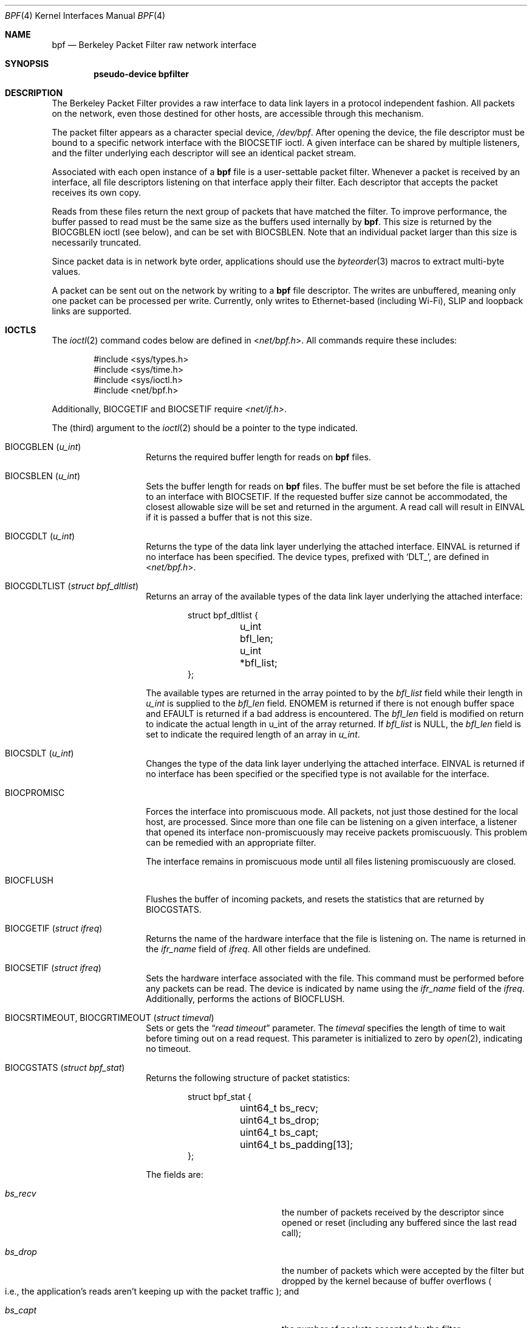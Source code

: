 .\" -*- nroff -*-
.\"
.\"	$NetBSD: bpf.4,v 1.73 2023/02/11 18:03:25 uwe Exp $
.\"
.\" Copyright (c) 1990, 1991, 1992, 1993, 1994
.\"	The Regents of the University of California.  All rights reserved.
.\"
.\" Redistribution and use in source and binary forms, with or without
.\" modification, are permitted provided that: (1) source code distributions
.\" retain the above copyright notice and this paragraph in its entirety, (2)
.\" distributions including binary code include the above copyright notice and
.\" this paragraph in its entirety in the documentation or other materials
.\" provided with the distribution, and (3) all advertising materials mentioning
.\" features or use of this software display the following acknowledgement:
.\" ``This product includes software developed by the University of California,
.\" Lawrence Berkeley Laboratory and its contributors.'' Neither the name of
.\" the University nor the names of its contributors may be used to endorse
.\" or promote products derived from this software without specific prior
.\" written permission.
.\" THIS SOFTWARE IS PROVIDED ``AS IS'' AND WITHOUT ANY EXPRESS OR IMPLIED
.\" WARRANTIES, INCLUDING, WITHOUT LIMITATION, THE IMPLIED WARRANTIES OF
.\" MERCHANTABILITY AND FITNESS FOR A PARTICULAR PURPOSE.
.\"
.\" This document is derived in part from the enet man page (enet.4)
.\" distributed with 4.3BSD Unix.
.\"
.Dd November 30, 2022
.Dt BPF 4
.Os
.Sh NAME
.Nm bpf
.Nd Berkeley Packet Filter raw network interface
.Sh SYNOPSIS
.Cd "pseudo-device bpfilter"
.Sh DESCRIPTION
The Berkeley Packet Filter
provides a raw interface to data link layers in a protocol
independent fashion.
All packets on the network, even those destined for other hosts,
are accessible through this mechanism.
.Pp
The packet filter appears as a character special device,
.Pa /dev/bpf .
After opening the device, the file descriptor must be bound to a
specific network interface with the
.Dv BIOCSETIF
ioctl.
A given interface can be shared by multiple listeners, and the filter
underlying each descriptor will see an identical packet stream.
.Pp
Associated with each open instance of a
.Nm
file is a user-settable packet filter.
Whenever a packet is received by an interface,
all file descriptors listening on that interface apply their filter.
Each descriptor that accepts the packet receives its own copy.
.Pp
Reads from these files return the next group of packets
that have matched the filter.
To improve performance, the buffer passed to read must be
the same size as the buffers used internally by
.Nm .
This size is returned by the
.Dv BIOCGBLEN
ioctl (see below), and can be set with
.Dv BIOCSBLEN .
Note that an individual packet larger than this size is necessarily
truncated.
.Pp
Since packet data is in network byte order, applications should use the
.Xr byteorder 3
macros to extract multi-byte values.
.Pp
A packet can be sent out on the network by writing to a
.Nm
file descriptor.
The writes are unbuffered, meaning only one packet can be processed per write.
Currently, only writes to Ethernet-based (including Wi-Fi), SLIP and loopback
links are supported.
.Sh IOCTLS
The
.Xr ioctl 2
command codes below are defined in
.In net/bpf.h .
All commands require these includes:
.Bd -literal -offset indent
#include <sys/types.h>
#include <sys/time.h>
#include <sys/ioctl.h>
#include <net/bpf.h>
.Ed
.Pp
Additionally,
.Dv BIOCGETIF
and
.Dv BIOCSETIF
require
.Pa <net/if.h> .
.Pp
The (third) argument to the
.Xr ioctl 2
should be a pointer to the type indicated.
.Bl -tag -width Dv
.It Dv BIOCGBLEN Pq Vt u_int
Returns the required buffer length for reads on
.Nm
files.
.It Dv BIOCSBLEN Pq Vt u_int
Sets the buffer length for reads on
.Nm
files.
The buffer must be set before the file is attached to an interface with
.Dv BIOCSETIF .
If the requested buffer size cannot be accommodated, the closest
allowable size will be set and returned in the argument.
A read call will result in
.Er EINVAL
if it is passed a buffer that is not this size.
.It Dv BIOCGDLT Pq Vt u_int
Returns the type of the data link layer underlying the attached interface.
.Er EINVAL
is returned if no interface has been specified.
The device types, prefixed with
.Ql DLT_ ,
are defined in
.In net/bpf.h .
.It Dv BIOCGDLTLIST Pq Vt struct bpf_dltlist
Returns an array of the available types of the data link layer
underlying the attached interface:
.Bd -literal -offset indent
struct bpf_dltlist {
	u_int bfl_len;
	u_int *bfl_list;
};
.Ed
.Pp
The available types are returned in the array pointed to by the
.Fa bfl_list
field while their length in
.Vt u_int
is supplied to the
.Fa bfl_len
field.
.Er ENOMEM
is returned if there is not enough buffer space and
.Er EFAULT
is returned if a bad address is encountered.
The
.Fa bfl_len
field is modified on return to indicate the actual length in u_int
of the array returned.
If
.Fa bfl_list
is
.Dv NULL ,
the
.Fa bfl_len
field is set to indicate the required length of an array in
.Vt u_int .
.It Dv BIOCSDLT Pq Vt u_int
Changes the type of the data link layer underlying the attached interface.
.Er EINVAL
is returned if no interface has been specified or the specified
type is not available for the interface.
.It Dv BIOCPROMISC
Forces the interface into promiscuous mode.
All packets, not just those destined for the local host, are processed.
Since more than one file can be listening on a given interface,
a listener that opened its interface non-promiscuously may receive
packets promiscuously.
This problem can be remedied with an appropriate filter.
.Pp
The interface remains in promiscuous mode until all files listening
promiscuously are closed.
.It Dv BIOCFLUSH
Flushes the buffer of incoming packets,
and resets the statistics that are returned by
.Dv BIOCGSTATS .
.It Dv BIOCGETIF Pq Vt struct ifreq
Returns the name of the hardware interface that the file is listening on.
The name is returned in the
.Fa ifr_name
field of
.Vt ifreq .
All other fields are undefined.
.It Dv BIOCSETIF Pq Vt struct ifreq
Sets the hardware interface associated with the file.
This command must be performed before any packets can be read.
The device is indicated by name using the
.Fa ifr_name
field of the
.Vt ifreq .
Additionally, performs the actions of
.Dv BIOCFLUSH .
.It Dv BIOCSRTIMEOUT , BIOCGRTIMEOUT Pq Vt struct timeval
Sets or gets the
.Dq Em read timeout
parameter.
The
.Vt timeval
specifies the length of time to wait before timing
out on a read request.
This parameter is initialized to zero by
.Xr open 2 ,
indicating no timeout.
.It Dv BIOCGSTATS Pq Vt struct bpf_stat
Returns the following structure of packet statistics:
.Bd -literal -offset indent
struct bpf_stat {
	uint64_t bs_recv;
	uint64_t bs_drop;
	uint64_t bs_capt;
	uint64_t bs_padding[13];
};
.Ed
.Pp
The fields are:
.Bl -tag -width Fa -offset indent
.It Fa bs_recv
the number of packets received by the descriptor since opened or reset
.Pq including any buffered since the last read call ;
.It Fa bs_drop
the number of packets which were accepted by the filter but dropped by the
kernel because of buffer overflows
.Po
i.e., the application's reads aren't keeping up with the packet traffic
.Pc ;
and
.It Fa bs_capt
the number of packets accepted by the filter.
.El
.It Dv BIOCIMMEDIATE Pq Vt u_int
Enables or disables
.Dq Em immediate mode ,
based on the truth value of the argument.
When immediate mode is enabled, reads return immediately upon packet
reception.
Otherwise, a read will block until either the kernel buffer
becomes full or a timeout occurs.
This is useful for programs like
.Xr rarpd 8 ,
which must respond to messages in real time.
The default for a new file is off.
.It Dv BIOCLOCK Pq Dv NULL
Set the locked flag on the bpf descriptor.
This prevents the execution of ioctl commands which could change the
underlying operating parameters of the device.
.It Dv BIOCSETF Pq Vt struct bpf_program
Sets the filter program used by the kernel to discard uninteresting
packets.
An array of instructions and its length are passed in using the following structure:
.Bd -literal -offset indent
struct bpf_program {
	u_int bf_len;
	struct bpf_insn *bf_insns;
};
.Ed
.Pp
The filter program is pointed to by the
.Fa bf_insns
field while its length in units of
.Vt struct bpf_insn
is given by the
.Fa bf_len
field.
Also, the actions of
.Dv BIOCFLUSH
are performed.
.Pp
See section
.Sx FILTER MACHINE
for an explanation of the filter language.
.It Dv BIOCSETWF Pq Vt struct bpf_program
Sets the write filter program used by the kernel to control what type
of packets can be written to the interface.
See the
.Dv BIOCSETF
command for more information on the bpf filter program.
.It Dv BIOCVERSION Pq Vt struct bpf_version
Returns the major and minor version numbers of the filter language currently
recognized by the kernel.
Before installing a filter, applications must check
that the current version is compatible with the running kernel.
Version numbers are compatible if the major numbers match and the
application minor is less than or equal to the kernel minor.
The kernel version number is returned in the following structure:
.Bd -literal -offset indent
struct bpf_version {
	u_short bv_major;
	u_short bv_minor;
};
.Ed
.Pp
The current version numbers are given by
.Dv BPF_MAJOR_VERSION
and
.Dv BPF_MINOR_VERSION
from
.In net/bpf.h .
An incompatible filter
may result in undefined behavior
.Po
most likely, an error returned by
.Xr ioctl 2
or haphazard packet matching
.Pc .
.It Dv BIOCSRSIG , BIOCGRSIG Pq Vt u_int
Sets or gets the receive signal.
This signal will be sent to the process or process group specified by
.Dv FIOSETOWN .
It defaults to
.Dv SIGIO .
.It Dv BIOCGHDRCMPLT , BIOCSHDRCMPLT Pq Vt u_int
Sets or gets the status of the
.Dq header complete
flag.
Set to zero if the link level source address should be filled in
automatically by the interface output routine.
Set to one if the link level source address will be written,
as provided, to the wire.
This flag is initialized to zero by default.
.It Dv BIOCGSEESENT , BIOCSSEESENT Pq Vt u_int
These commands are obsolete but left for compatibility.
Use
.Dv BIOCSDIRECTION
and
.Dv BIOCGDIRECTION
instead.
Set or get the flag determining whether locally generated packets on the
interface should be returned by BPF.
Set to zero to see only incoming packets on the interface.
Set to one to see packets originating locally and remotely on the interface.
This flag is initialized to one by default.
.It Dv BIOCSDIRECTION , BIOCGDIRECTION Pq Vt u_int
Set or get the setting determining whether incoming, outgoing, or all packets
on the interface should be returned by BPF.
Set to
.Dv BPF_D_IN
to see only incoming packets on the interface.
Set to
.Dv BPF_D_INOUT
to see packets originating locally and remotely on the interface.
Set to
.Dv BPF_D_OUT
to see only outgoing packets on the interface.
This setting is initialized to
.Dv BPF_D_INOUT
by default.
.It Dv BIOCFEEDBACK , BIOCSFEEDBACK , BIOCGFEEDBACK Pq Vt u_int
Set (or get)
.Dq packet feedback mode .
This allows injected packets to be fed back as input to the interface when
output via the interface is successful.
The first name is meant for
.Fx
compatibility, the two others follow the Get/Set convention.
.\"When
.\".Dv BPF_D_INOUT
.\"direction is set, injected
Injected
outgoing packets are not returned by BPF to avoid
duplication.
This flag is initialized to zero by default.
.El
.Sh STANDARD IOCTLS
.Nm
supports several standard
.Xr ioctl 2 Ap s
which allow the user to do async and/or non-blocking I/O to an open
.Nm bpf
file descriptor.
.Bl -tag -width Dv
.It Dv FIONREAD Pq Vt int
Returns the number of bytes that are immediately available for reading.
.It Dv FIONBIO Pq Vt int
Set or clear non-blocking I/O.
If arg is non-zero, then doing a
.Xr read 2
when no data is available will return \-1 and
.Va errno
will be set to
.Er EAGAIN .
If arg is zero, non-blocking I/O is disabled.
Note: setting this
overrides the timeout set by
.Dv BIOCSRTIMEOUT .
.It Dv FIOASYNC Pq Vt int
Enable or disable async I/O.
When enabled (arg is non-zero), the process or process group specified by
.Dv FIOSETOWN
will start receiving
.Dv SIGIO Ap s
when packets arrive.
Note that you must do an
.Dv FIOSETOWN
in order for this to take effect, as
the system will not default this for you.
The signal may be changed via
.Dv BIOCSRSIG .
.It Dv FIOSETOWN , FIOGETOWN Pq Vt int
Set or get the process or process group (if negative) that should receive
.Dv SIGIO
when packets are available.
The signal may be changed using
.Dv BIOCSRSIG
(see above).
.El
.Sh BPF HEADER
The following structure is prepended to each packet returned by
.Xr read 2 :
.Bd -literal -offset indent
struct bpf_hdr {
	struct bpf_timeval bh_tstamp;
	uint32_t bh_caplen;
	uint32_t bh_datalen;
	uint16_t bh_hdrlen;
};
.Ed
.Pp
The fields, whose values are stored in host order, are:
.Bl -tag -width Fa -offset indent
.It Fa bh_tstamp
The time at which the packet was processed by the packet filter.
This structure differs from the standard
.Vt struct timeval
in that both members are of type
.Vt long .
.It Fa bh_caplen
The length of the captured portion of the packet.
This is the minimum of
the truncation amount specified by the filter and the length of the packet.
.It Fa bh_datalen
The length of the packet off the wire.
This value is independent of the truncation amount specified by the filter.
.It Fa bh_hdrlen
The length of the BPF header, which may not be equal to
.Li sizeof(struct bpf_hdr) .
.El
.Pp
The
.Fa bh_hdrlen
field exists to account for
padding between the header and the link level protocol.
The purpose here is to guarantee proper alignment of the packet
data structures, which is required on alignment sensitive
architectures and improves performance on many other architectures.
The packet filter ensures that the
.Vt bpf_hdr
and the
.Em network layer
header will be word aligned.
Suitable precautions must be taken when accessing the link layer
protocol fields on alignment restricted machines.
.Po
This isn't a problem on an Ethernet, since
the type field is a short falling on an even offset,
and the addresses are probably accessed in a bytewise fashion
.Pc .
.Pp
Additionally, individual packets are padded so that each starts
on a word boundary.
This requires that an application
has some knowledge of how to get from packet to packet.
The macro
.Dv BPF_WORDALIGN
is defined in
.In net/bpf.h
to facilitate this process.
It rounds up its argument
to the nearest word aligned value
.Po
where a word is
.Dv BPF_ALIGNMENT
bytes wide
.Pc .
.Pp
For example, if
.Va p
points to the start of a packet, this expression
will advance it to the next packet:
.Pp
.Dl p = (char *)p + BPF_WORDALIGN(p->bh_hdrlen + p->bh_caplen)
.Pp
For the alignment mechanisms to work properly, the
buffer passed to
.Xr read 2
must itself be word aligned.
.Xr malloc 3
will always return an aligned buffer.
.Sh FILTER MACHINE
A filter program is an array of instructions, with all branches
.Em forwardly directed ,
terminated by a
.Em return
instruction.
Each instruction performs some action on the pseudo-machine state,
which consists of an accumulator, index register, scratch memory store,
and implicit program counter.
.Pp
The following structure defines the instruction format:
.Bd -literal -offset indent
struct bpf_insn {
	uint16_t code;
	u_char 	jt;
	u_char 	jf;
	uint32_t k;
};
.Ed
.Pp
The
.Fa k
field is used in different ways by different instructions,
and the
.Fa jt
and
.Fa jf
fields are used as offsets
by the branch instructions.
The opcodes are encoded in a semi-hierarchical fashion.
There are eight classes of instructions:
.Dv BPF_LD ,
.Dv BPF_LDX ,
.Dv BPF_ST ,
.Dv BPF_STX ,
.Dv BPF_ALU ,
.Dv BPF_JMP ,
.Dv BPF_RET ,
and
.Dv BPF_MISC .
Various other mode and
operator bits are
.Em or Ap d
into the class to give the actual instructions.
The classes and modes are defined in
.In net/bpf.h .
.Pp
Below are the semantics for each defined BPF instruction.
We use the convention that
.Ar A
is the accumulator,
.Ar X
is the index register,
.Ar P
packet data, and
.Ar M
scratch memory store.
.Sm off
.Ar P Li \&[ Ar i Li \&: Ar n\^ Li \&]
.Sm on
gives the data at byte offset
.Ar i
in the packet,
interpreted as a word
.Ar ( n No = 4 ) ,
unsigned halfword
.Ar ( n No = 2 ) ,
or unsigned byte
.Ar ( n No = 1 ) .
.Sm off
.Ar M\^ Li \&[ Ar i\^ Li \&]
.Sm on
gives the
.Ar i Ap th
word in the scratch memory store, which is only
addressed in word units.
The memory store is indexed from 0 to
.Dv BPF_MEMWORDS Ns Li \&-1 .
.Fa k ,
.Fa jt ,
and
.Fa jf
are the corresponding fields in the
instruction definition.
.Ar len
refers to the length of the packet.
.Bl -tag -width indent
.It Sy BPF_LD
These instructions copy a value into the accumulator.
The type of the source operand is specified by an
.Dq addressing mode
and can be a constant
.Sy ( BPF_IMM ) ,
packet data at a fixed offset
.Sy ( BPF_ABS ) ,
packet data at a variable offset
.Sy ( BPF_IND ) ,
the packet length
.Sy ( BPF_LEN ) ,
or a word in the scratch memory store
.Sy ( BPF_MEM ) .
For
.Sy BPF_IND
and
.Sy BPF_ABS ,
the data size must be specified as a word
.Sy ( BPF_W ) ,
halfword
.Sy ( BPF_H ) ,
or byte
.Sy ( BPF_B ) .
Arithmetic overflow when calculating a variable offset terminates
the filter program and the packet is ignored.
The semantics of all the recognized
.Sy BPF_LD
instructions follow.
.\" to make all instruction tables align nicely, use common max width
.ds max-insn .Sy BPF_LDX + BPF_W + BPF_WWW
.\"
.Bl -column "\*[max-insn]" -offset indent
.It Sy BPF_LD + BPF_W + BPF_ABS Ta A \[<-] P[k:4]
.It Sy BPF_LD + BPF_H + BPF_ABS Ta A \[<-] P[k:2]
.It Sy BPF_LD + BPF_B + BPF_ABS Ta A \[<-] P[k:1]
.It Sy BPF_LD + BPF_W + BPF_IND Ta A \[<-] P[X+k:4]
.It Sy BPF_LD + BPF_H + BPF_IND Ta A \[<-] P[X+k:2]
.It Sy BPF_LD + BPF_B + BPF_IND Ta A \[<-] P[X+k:1]
.It Sy BPF_LD + BPF_W + BPF_LEN Ta A \[<-] len
.It Sy BPF_LD + BPF_IMM Ta A \[<-] k
.It Sy BPF_LD + BPF_MEM Ta A \[<-] M[k]
.El
.It Sy BPF_LDX
These instructions load a value into the index register.
Note that the addressing modes are more restricted than those of
the accumulator loads, but they include
.Sy BPF_MSH ,
a hack for efficiently loading the IP header length.
.Bl -column "\*[max-insn]" -offset indent
.It Sy BPF_LDX + BPF_W + BPF_IMM Ta X \[<-] k
.It Sy BPF_LDX + BPF_W + BPF_MEM Ta X \[<-] M[k]
.It Sy BPF_LDX + BPF_W + BPF_LEN Ta X \[<-] len
.It Sy BPF_LDX + BPF_B + BPF_MSH Ta X \[<-] 4*(P[k:1]&0xf)
.El
.It Sy BPF_ST
This instruction stores the accumulator into the scratch memory.
We do not need an addressing mode since there is only one possibility
for the destination.
.Bl -column "\*[max-insn]" -offset indent
.It Sy BPF_ST Ta M[k] \[<-] A
.El
.It Sy BPF_STX
This instruction stores the index register in the scratch memory store.
.Bl -column "\*[max-insn]" -offset indent
.It Sy BPF_STX Ta M[k] \[<-] X
.El
.It Sy BPF_ALU
The alu instructions perform operations between the accumulator and
index register or constant, and store the result back in the accumulator.
For binary operations, a source mode is required
.Sy ( BPF_K
or
.Sy BPF_X ) .
.Bl -column "\*[max-insn]" -offset indent
.It Sy BPF_ALU + BPF_ADD + BPF_K Ta A \[<-] A + k
.It Sy BPF_ALU + BPF_SUB + BPF_K Ta A \[<-] A \- k
.It Sy BPF_ALU + BPF_MUL + BPF_K Ta A \[<-] A * k
.It Sy BPF_ALU + BPF_DIV + BPF_K Ta A \[<-] A / k
.It Sy BPF_ALU + BPF_AND + BPF_K Ta A \[<-] A & k
.It Sy BPF_ALU + BPF_OR + BPF_K Ta A \[<-] A | k
.It Sy BPF_ALU + BPF_LSH + BPF_K Ta A \[<-] A \[<<] k
.It Sy BPF_ALU + BPF_RSH + BPF_K Ta A \[<-] A \[>>] k
.It Sy BPF_ALU + BPF_ADD + BPF_X Ta A \[<-] A + X
.It Sy BPF_ALU + BPF_SUB + BPF_X Ta A \[<-] A \- X
.It Sy BPF_ALU + BPF_MUL + BPF_X Ta A \[<-] A * X
.It Sy BPF_ALU + BPF_DIV + BPF_X Ta A \[<-] A / X
.It Sy BPF_ALU + BPF_AND + BPF_X Ta A \[<-] A & X
.It Sy BPF_ALU + BPF_OR + BPF_X Ta A \[<-] A | X
.It Sy BPF_ALU + BPF_LSH + BPF_X Ta A \[<-] A \[<<] X
.It Sy BPF_ALU + BPF_RSH + BPF_X Ta A \[<-] A \[>>] X
.It Sy BPF_ALU + BPF_NEG Ta A \[<-] \-A
.El
.It Sy BPF_JMP
The jump instructions alter flow of control.
Conditional jumps compare the accumulator against a constant
.Sy ( BPF_K )
or the index register
.Sy ( BPF_X ) .
If the result is true (or non-zero),
the true branch is taken, otherwise the false branch is taken.
Jump offsets are encoded in 8 bits so the longest jump is 256 instructions.
However, the jump always
.Sy ( BPF_JA )
opcode uses the 32 bit
.Fa k
field as the offset, allowing arbitrarily distant destinations.
All conditionals use unsigned comparison conventions.
.Bl -column "\*[max-insn]" -offset indent
.It Sy BPF_JMP + BPF_JA Ta pc += k
.It Sy BPF_JMP + BPF_JGT + BPF_K Ta "pc += (A > k) ? jt : jf"
.It Sy BPF_JMP + BPF_JGE + BPF_K Ta "pc += (A \*[Ge] k) ? jt : jf"
.It Sy BPF_JMP + BPF_JEQ + BPF_K Ta "pc += (A == k) ? jt : jf"
.It Sy BPF_JMP + BPF_JSET + BPF_K Ta "pc += (A & k) ? jt : jf"
.It Sy BPF_JMP + BPF_JGT + BPF_X Ta "pc += (A > X) ? jt : jf"
.It Sy BPF_JMP + BPF_JGE + BPF_X Ta "pc += (A \*[Ge] X) ? jt : jf"
.It Sy BPF_JMP + BPF_JEQ + BPF_X Ta "pc += (A == X) ? jt : jf"
.It Sy BPF_JMP + BPF_JSET + BPF_X Ta "pc += (A & X) ? jt : jf"
.El
.It Sy BPF_RET
The return instructions terminate the filter program and specify the amount
of packet to accept
.Pq i.e., they return the truncation amount .
A return value of zero indicates that the packet should be ignored.
The return value is either a constant
.Sy ( BPF_K )
or the accumulator
.Sy ( BPF_A ) .
.Bl -column "\*[max-insn]" -offset indent
.It Sy BPF_RET + BPF_A Ta accept A bytes
.It Sy BPF_RET + BPF_K Ta accept k bytes
.El
.It Sy BPF_MISC
The miscellaneous category was created for anything that doesn't
fit into the above classes, and for any new instructions that might need to
be added.
Currently, these are the register transfer instructions
that copy the index register to the accumulator or vice versa.
.Bl -column "\*[max-insn]" -offset indent
.It Sy BPF_MISC + BPF_TAX Ta X \[<-] A
.It Sy BPF_MISC + BPF_TXA Ta A \[<-] X
.El
.Pp
Also, two instructions to call a
.Dq Em coprocessor
if initialized by the kernel component.
There is no coprocessor by default.
.Bl -column "\*[max-insn]" -offset indent
.It Sy BPF_MISC + BPF_COP Ta A \[<-] funcs[k](...)
.It Sy BPF_MISC + BPF_COPX Ta A \[<-] funcs[X](...)
.El
.Pp
If the coprocessor is not set or the function index is out of range, these
instructions will abort the program and return zero.
.El
.Pp
The BPF interface provides the following macros to facilitate
array initializers:
.Bd -unfilled -offset indent
.Fn BPF_STMT opcode operand
.Fn BPF_JUMP opcode operand true_offset false_offset
.Ed
.Sh SYSCTLS
The following sysctls are available when
.Nm
is enabled:
.Bl -tag -width ".Li net.bpf.maxbufsize"
.It Li net.bpf.maxbufsize
Sets the maximum buffer size available for
.Nm
peers.
.It Li net.bpf.stats
Shows
.Nm
statistics.
They can be retrieved with the
.Xr netstat 1
utility.
.It Li net.bpf.peers
Shows the current
.Nm
peers.
This is only available to the super user and can also be retrieved with the
.Xr netstat 1
utility.
.El
.Pp
On architectures with
.Xr bpfjit 4
support, the additional sysctl is available:
.Bl -tag -width ".Li net.bpf.jit"
.It Li net.bpf.jit
Toggle
.Em just-in-time
compilation of new filter programs.
In order to enable just-in-time compilation,
the bpfjit kernel module must be loaded.
Changing a value of this sysctl doesn't affect
existing filter programs.
.El
.Sh FILES
.Pa /dev/bpf
.Sh EXAMPLES
The following filter is taken from the Reverse ARP Daemon.
It accepts only Reverse ARP requests.
.Bd -literal -offset indent
struct bpf_insn insns[] = {
	BPF_STMT(BPF_LD+BPF_H+BPF_ABS, 12),
	BPF_JUMP(BPF_JMP+BPF_JEQ+BPF_K, ETHERTYPE_REVARP, 0, 3),
	BPF_STMT(BPF_LD+BPF_H+BPF_ABS, 20),
	BPF_JUMP(BPF_JMP+BPF_JEQ+BPF_K, REVARP_REQUEST, 0, 1),
	BPF_STMT(BPF_RET+BPF_K, sizeof(struct ether_arp) +
	    sizeof(struct ether_header)),
	BPF_STMT(BPF_RET+BPF_K, 0),
};
.Ed
.Pp
This filter accepts only IP packets between host 128.3.112.15 and
128.3.112.35.
.Bd -literal -offset indent
struct bpf_insn insns[] = {
	BPF_STMT(BPF_LD+BPF_H+BPF_ABS, 12),
	BPF_JUMP(BPF_JMP+BPF_JEQ+BPF_K, ETHERTYPE_IP, 0, 8),
	BPF_STMT(BPF_LD+BPF_W+BPF_ABS, 26),
	BPF_JUMP(BPF_JMP+BPF_JEQ+BPF_K, 0x8003700f, 0, 2),
	BPF_STMT(BPF_LD+BPF_W+BPF_ABS, 30),
	BPF_JUMP(BPF_JMP+BPF_JEQ+BPF_K, 0x80037023, 3, 4),
	BPF_JUMP(BPF_JMP+BPF_JEQ+BPF_K, 0x80037023, 0, 3),
	BPF_STMT(BPF_LD+BPF_W+BPF_ABS, 30),
	BPF_JUMP(BPF_JMP+BPF_JEQ+BPF_K, 0x8003700f, 0, 1),
	BPF_STMT(BPF_RET+BPF_K, (u_int)-1),
	BPF_STMT(BPF_RET+BPF_K, 0),
};
.Ed
.Pp
Finally, this filter returns only TCP finger packets.
We must parse the IP header to reach the TCP header.
The
.Sy BPF_JSET
instruction checks that the IP fragment offset is 0 so we are sure
that we have a TCP header.
.Bd -literal -offset indent
struct bpf_insn insns[] = {
	BPF_STMT(BPF_LD+BPF_H+BPF_ABS, 12),
	BPF_JUMP(BPF_JMP+BPF_JEQ+BPF_K, ETHERTYPE_IP, 0, 10),
	BPF_STMT(BPF_LD+BPF_B+BPF_ABS, 23),
	BPF_JUMP(BPF_JMP+BPF_JEQ+BPF_K, IPPROTO_TCP, 0, 8),
	BPF_STMT(BPF_LD+BPF_H+BPF_ABS, 20),
	BPF_JUMP(BPF_JMP+BPF_JSET+BPF_K, 0x1fff, 6, 0),
	BPF_STMT(BPF_LDX+BPF_B+BPF_MSH, 14),
	BPF_STMT(BPF_LD+BPF_H+BPF_IND, 14),
	BPF_JUMP(BPF_JMP+BPF_JEQ+BPF_K, 79, 2, 0),
	BPF_STMT(BPF_LD+BPF_H+BPF_IND, 16),
	BPF_JUMP(BPF_JMP+BPF_JEQ+BPF_K, 79, 0, 1),
	BPF_STMT(BPF_RET+BPF_K, (u_int)-1),
	BPF_STMT(BPF_RET+BPF_K, 0),
};
.Ed
.Sh SEE ALSO
.Xr ioctl 2 ,
.Xr read 2 ,
.Xr select 2 ,
.Xr signal 3 ,
.Xr bpfjit 4 ,
.Xr tcpdump 8
.Rs
.%T "The BSD Packet Filter: A New Architecture for User-level Packet Capture"
.%A S. McCanne
.%A V. Jacobson
.%J Proceedings of the 1993 Winter USENIX
.%C Technical Conference, San Diego, CA
.Re
.Sh HISTORY
The Enet packet filter was created in 1980 by Mike Accetta and
Rick Rashid at Carnegie-Mellon University.
Jeffrey Mogul, at Stanford, ported the code to BSD and continued
its development from 1983 on.
Since then, it has evolved into the ULTRIX Packet Filter
at DEC, a STREAMS NIT module under SunOS 4.1, and BPF.
.Sh AUTHORS
.An -nosplit
.An Steven McCanne ,
of Lawrence Berkeley Laboratory, implemented BPF in Summer 1990.
The design was in collaboration with
.An Van Jacobson ,
also of Lawrence Berkeley Laboratory.
.Sh BUGS
The read buffer must be of a fixed size
.Po
returned by the
.Dv BIOCGBLEN
ioctl
.Pc .
.Pp
A file that does not request promiscuous mode may receive promiscuously
received packets as a side effect of another file requesting this
mode on the same hardware interface.
This could be fixed in the kernel with additional processing overhead.
However, we favor the model where
all files must assume that the interface is promiscuous, and if
so desired, must use a filter to reject foreign packets.
.\" .Pp
.\" Under SunOS, if a BPF application reads more than 2^31 bytes of
.\" data, read will fail in
.\" .Er EINVAL .
.\" You can either fix the bug in SunOS,
.\" or lseek to 0 when read fails for this reason.
.Pp
.Dq Em Immediate mode
and the
.Dq Em read timeout
are misguided features.
This functionality can be emulated with non-blocking mode and
.Xr select 2 .
